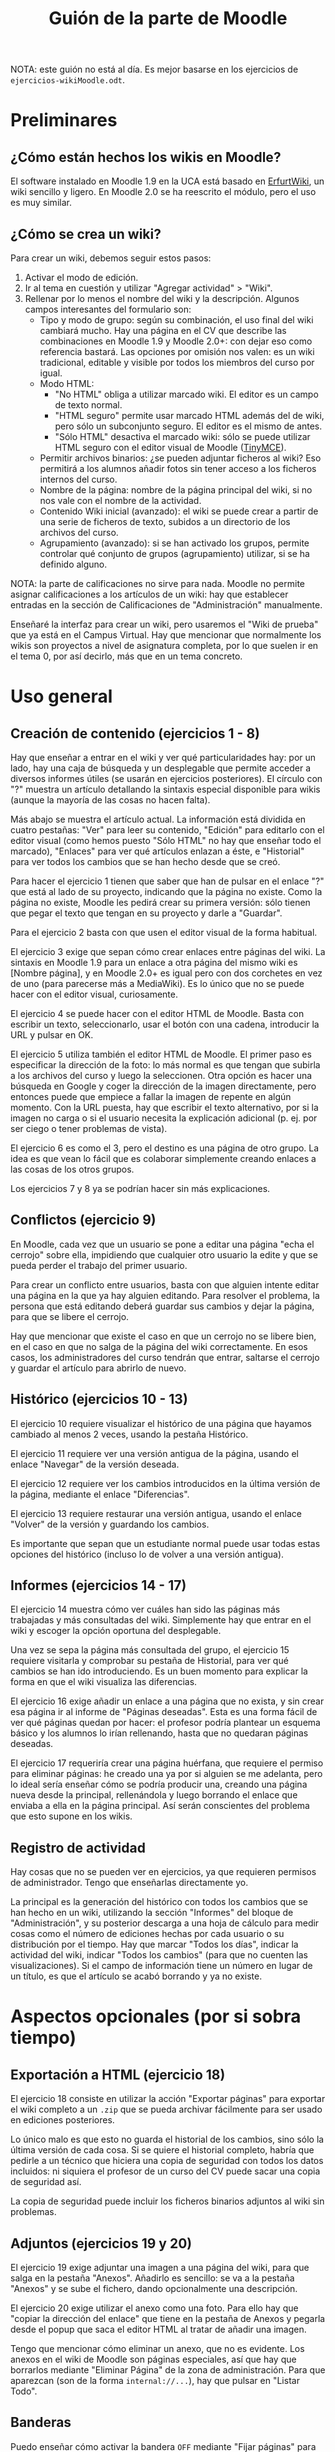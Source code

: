 #+TITLE: Guión de la parte de Moodle
NOTA: este guión no está al día. Es mejor basarse en los ejercicios de
=ejercicios-wikiMoodle.odt=.
* Preliminares
** ¿Cómo están hechos los wikis en Moodle?
   El software instalado en Moodle 1.9 en la UCA está basado en
   [[http://erfurtwiki.sourceforge.net/][ErfurtWiki]], un wiki sencillo y ligero. En Moodle 2.0 se ha
   reescrito el módulo, pero el uso es muy similar.
** ¿Cómo se crea un wiki?
   Para crear un wiki, debemos seguir estos pasos:

   1. Activar el modo de edición.
   2. Ir al tema en cuestión y utilizar "Agregar actividad" > "Wiki".
   3. Rellenar por lo menos el nombre del wiki y la
      descripción. Algunos campos interesantes del formulario son:
      - Tipo y modo de grupo: según su combinación, el uso final del
        wiki cambiará mucho. Hay una página en el CV que describe las
        combinaciones en Moodle 1.9 y Moodle 2.0+: con dejar eso como
        referencia bastará. Las opciones por omisión nos valen: es un
        wiki tradicional, editable y visible por todos los miembros
        del curso por igual.
      - Modo HTML:
        - "No HTML" obliga a utilizar marcado wiki. El editor es un
          campo de texto normal.
        - "HTML seguro" permite usar marcado HTML además del de wiki,
          pero sólo un subconjunto seguro. El editor es el mismo de
          antes.
        - "Sólo HTML" desactiva el marcado wiki: sólo se puede
          utilizar HTML seguro con el editor visual de Moodle
          ([[http://www.tinymce.com/][TinyMCE]]).
      - Permitir archivos binarios: ¿se pueden adjuntar ficheros al
        wiki? Eso permitirá a los alumnos añadir fotos sin tener
        acceso a los ficheros internos del curso.
      - Nombre de la página: nombre de la página principal del wiki,
        si no nos vale con el nombre de la actividad.
      - Contenido Wiki inicial (avanzado): el wiki se puede crear a
        partir de una serie de ficheros de texto, subidos a un
        directorio de los archivos del curso.
      - Agrupamiento (avanzado): si se han activado los grupos,
        permite controlar qué conjunto de grupos (agrupamiento)
        utilizar, si se ha definido alguno.

   NOTA: la parte de calificaciones no sirve para nada. Moodle no
   permite asignar calificaciones a los artículos de un wiki: hay que
   establecer entradas en la sección de Calificaciones de
   "Administración" manualmente.

   Enseñaré la interfaz para crear un wiki, pero usaremos el "Wiki de
   prueba" que ya está en el Campus Virtual. Hay que mencionar que
   normalmente los wikis son proyectos a nivel de asignatura completa,
   por lo que suelen ir en el tema 0, por así decirlo, más que en un
   tema concreto.
* Uso general
** Creación de contenido (ejercicios 1 - 8)
   Hay que enseñar a entrar en el wiki y ver qué particularidades hay:
   por un lado, hay una caja de búsqueda y un desplegable que permite
   acceder a diversos informes útiles (se usarán en ejercicios
   posteriores). El círculo con "?" muestra un artículo detallando la
   sintaxis especial disponible para wikis (aunque la mayoría de las
   cosas no hacen falta).

   Más abajo se muestra el artículo actual. La información está
   dividida en cuatro pestañas: "Ver" para leer su contenido, "Edición"
   para editarlo con el editor visual (como hemos puesto "Sólo HTML" no
   hay que enseñar todo el marcado), "Enlaces" para ver qué artículos
   enlazan a éste, e "Historial" para ver todos los cambios que se han
   hecho desde que se creó.

   Para hacer el ejercicio 1 tienen que saber que han de pulsar en el
   enlace "?" que está al lado de su proyecto, indicando que la página
   no existe. Como la página no existe, Moodle les pedirá crear su
   primera versión: sólo tienen que pegar el texto que tengan en su
   proyecto y darle a "Guardar".

   Para el ejercicio 2 basta con que usen el editor visual de la forma
   habitual.

   El ejercicio 3 exige que sepan cómo crear enlaces entre páginas del
   wiki. La sintaxis en Moodle 1.9 para un enlace a otra página del
   mismo wiki es [Nombre página], y en Moodle 2.0+ es igual pero con
   dos corchetes en vez de uno (para parecerse más a MediaWiki). Es lo
   único que no se puede hacer con el editor visual, curiosamente.

   El ejercicio 4 se puede hacer con el editor HTML de Moodle. Basta
   con escribir un texto, seleccionarlo, usar el botón con una cadena,
   introducir la URL y pulsar en OK.

   El ejercicio 5 utiliza también el editor HTML de Moodle. El primer
   paso es especificar la dirección de la foto: lo más normal es que
   tengan que subirla a los archivos del curso y luego la
   seleccionen. Otra opción es hacer una búsqueda en Google y coger la
   dirección de la imagen directamente, pero entonces puede que empiece
   a fallar la imagen de repente en algún momento. Con la URL puesta,
   hay que escribir el texto alternativo, por si la imagen no carga o
   si el usuario necesita la explicación adicional (p. ej. por ser
   ciego o tener problemas de vista).

   El ejercicio 6 es como el 3, pero el destino es una página de otro
   grupo. La idea es que vean lo fácil que es colaborar simplemente
   creando enlaces a las cosas de los otros grupos.

   Los ejercicios 7 y 8 ya se podrían hacer sin más explicaciones.
** Conflictos (ejercicio 9)
   En Moodle, cada vez que un usuario se pone a editar una página "echa
   el cerrojo" sobre ella, impidiendo que cualquier otro usuario la
   edite y que se pueda perder el trabajo del primer usuario.

   Para crear un conflicto entre usuarios, basta con que alguien
   intente editar una página en la que ya hay alguien editando. Para
   resolver el problema, la persona que está editando deberá guardar
   sus cambios y dejar la página, para que se libere el cerrojo.

   Hay que mencionar que existe el caso en que un cerrojo no se libere
   bien, en el caso en que no salga de la página del wiki
   correctamente. En esos casos, los administradores del curso tendrán
   que entrar, saltarse el cerrojo y guardar el artículo para abrirlo
   de nuevo.
** Histórico (ejercicios 10 - 13)
   El ejercicio 10 requiere visualizar el histórico de una página que
   hayamos cambiado al menos 2 veces, usando la pestaña Histórico.

   El ejercicio 11 requiere ver una versión antigua de la página,
   usando el enlace "Navegar" de la versión deseada.

   El ejercicio 12 requiere ver los cambios introducidos en la última
   versión de la página, mediante el enlace "Diferencias".

   El ejercicio 13 requiere restaurar una versión antigua, usando el
   enlace "Volver" de la versión y guardando los cambios.

   Es importante que sepan que un estudiante normal puede usar todas
   estas opciones del histórico (incluso lo de volver a una versión
   antigua).
** Informes (ejercicios 14 - 17)
   El ejercicio 14 muestra cómo ver cuáles han sido las páginas más
   trabajadas y más consultadas del wiki. Simplemente hay que entrar en
   el wiki y escoger la opción oportuna del desplegable.

   Una vez se sepa la página más consultada del grupo, el ejercicio 15
   requiere visitarla y comprobar su pestaña de Historial, para ver qué
   cambios se han ido introduciendo. Es un buen momento para explicar
   la forma en que el wiki visualiza las diferencias.

   El ejercicio 16 exige añadir un enlace a una página que no exista, y
   sin crear esa página ir al informe de "Páginas deseadas". Esta es
   una forma fácil de ver qué páginas quedan por hacer: el profesor
   podría plantear un esquema básico y los alumnos lo irían rellenando,
   hasta que no quedaran páginas deseadas.

   El ejercicio 17 requeriría crear una página huérfana, que requiere
   el permiso para eliminar páginas: he creado una ya por si alguien se
   me adelanta, pero lo ideal sería enseñar cómo se podría producir
   una, creando una página nueva desde la principal, rellenándola y
   luego borrando el enlace que enviaba a ella en la página
   principal. Así serán conscientes del problema que esto supone en los
   wikis.
** Registro de actividad
   Hay cosas que no se pueden ver en ejercicios, ya que requieren
   permisos de administrador. Tengo que enseñarlas directamente yo.

   La principal es la generación del histórico con todos los cambios
   que se han hecho en un wiki, utilizando la sección "Informes" del
   bloque de "Administración", y su posterior descarga a una hoja de
   cálculo para medir cosas como el número de ediciones hechas por cada
   usuario o su distribución por el tiempo. Hay que marcar "Todos los
   días", indicar la actividad del wiki, indicar "Todos los cambios"
   (para que no cuenten las visualizaciones). Si el campo de
   información tiene un número en lugar de un título, es que el
   artículo se acabó borrando y ya no existe.
* Aspectos opcionales (por si sobra tiempo)
** Exportación a HTML (ejercicio 18)
   El ejercicio 18 consiste en utilizar la acción "Exportar páginas"
   para exportar el wiki completo a un =.zip= que se pueda archivar
   fácilmente para ser usado en ediciones posteriores.

   Lo único malo es que esto no guarda el historial de los cambios,
   sino sólo la última versión de cada cosa. Si se quiere el historial
   completo, habría que pedirle a un técnico que hiciera una copia de
   seguridad con todos los datos incluidos: ni siquiera el profesor de
   un curso del CV puede sacar una copia de seguridad así.

   La copia de seguridad puede incluir los ficheros binarios adjuntos
   al wiki sin problemas.
** Adjuntos (ejercicios 19 y 20)
   El ejercicio 19 exige adjuntar una imagen a una página del wiki,
   para que salga en la pestaña "Anexos". Añadirlo es sencillo: se va
   a la pestaña "Anexos" y se sube el fichero, dando opcionalmente una
   descripción.

   El ejercicio 20 exige utilizar el anexo como una foto. Para ello
   hay que "copiar la dirección del enlace" que tiene en la pestaña de
   Anexos y pegarla desde el popup que saca el editor HTML al tratar
   de añadir una imagen.

   Tengo que mencionar cómo eliminar un anexo, que no es evidente. Los
   anexos en el wiki de Moodle son páginas especiales, así que hay que
   borrarlos mediante "Eliminar Página" de la zona de
   administración. Para que aparezcan (son de la forma
   =internal://...=), hay que pulsar en "Listar Todo".
** Banderas
   Puedo enseñar cómo activar la bandera =OFF= mediante "Fijar
   páginas" para marcar una página como no disponible, y cómo utilizar
   =RO= para marcar una página como de sólo lectura.
